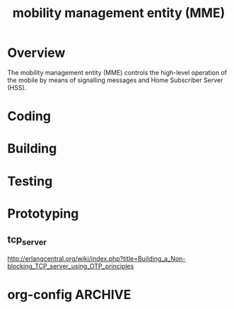 # -*- org-confirm-babel-evaluate: nil -*-
#+TITLE: mobility management entity (MME)
#+CATEGORY: SmallCells


* Overview
  
  The mobility management entity (MME) controls the high-level
  operation of the mobile by means of signalling messages and Home
  Subscriber Server (HSS).

* Coding
  

* Building
* Testing
* Prototyping
** tcp_server 
   http://erlangcentral.org/wiki/index.php?title=Building_a_Non-blocking_TCP_server_using_OTP_principles

* org-config                                                        :ARCHIVE:
#+STARTUP: content hidestars logdone
#+TAGS: DOCS(d) CODING(c) TESTING(t) PLANING(p)
#+LINK_UP: sitemap.html
#+LINK_HOME: main.html
#+COMMENT: toc:nil
#+OPTIONS: ^:nil
#+OPTIONS:   H:3 num:t toc:t \n:nil @:t ::t |:t ^:nil -:t f:t *:t <:t
#+OPTIONS:   TeX:t LaTeX:t skip:nil d:nil todo:t pri:nil tags:not-in-toc
#+DESCRIPTION: Augment design process with system property discovering aid.
#+KEYWORDS: SmallCell,
#+LANGUAGE: en
#+PROPERTY: Effort_ALL  1:00 2:00 4:00 6:00 8:00 12:00
#+COLUMNS: %38ITEM(Details) %TAGS(Context) %7TODO(To Do) %5Effort(Time){:} %6CLOCKSUM{Total}

#+STYLE: <link rel="stylesheet" type="text/css" href="org-manual.css" />
